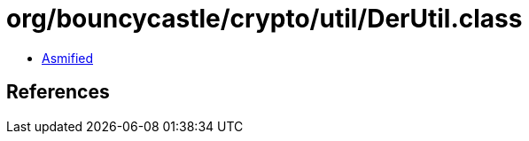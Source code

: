 = org/bouncycastle/crypto/util/DerUtil.class

 - link:DerUtil-asmified.java[Asmified]

== References

